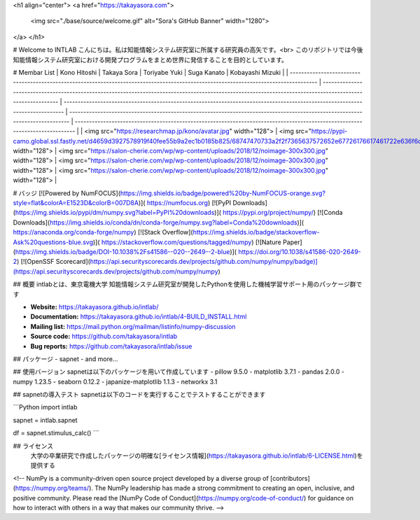 <h1 align="center">
<a href="https://takayasora.com">
  <img src="./base/source/welcome.gif" alt="Sora's GitHub Banner" width="1280">
</a>
</h1>

# Welcome to INTLAB
こんにちは。私は知能情報システム研究室に所属する研究員の高矢です。<br>
このリポジトリでは今後知能情報システム研究室における開発プログラムをまとめ世界に発信することを目的としています。


# Membar List
| Kono Hitoshi                                                                                                                            | Takaya Sora                                                                                                                                           | Toriyabe Yuki                                                                                                                    | Suga Kanato                                                                                                                    | Kobayashi Mizuki                                                                                                                    |
| ------------------------------------------------------------------------------------------------------------------------------------- | ---------------------------------------------------------------------------------------------------------------------------------------------------------- | ---------------------------------------------------------------------------------------------------------------------------- | ---------------------------------------------------------------------------------------------------------------------------- | ---------------------------------------------------------------------------------------------------------------------------- |
| <img src="https://researchmap.jp/kono/avatar.jpg" width="128">              | <img src="https://pypi-camo.global.ssl.fastly.net/d4659d3927578919f40fee55b9a2ec1b0185b825/68747470733a2f2f7365637572652e67726176617461722e636f6d2f6176617461722f30373962313764396439356362313263373230643465663538376366313036373f73697a653d323235" width="128">                                  | <img src="https://salon-cherie.com/wp/wp-content/uploads/2018/12/noimage-300x300.jpg" width="128">                                                                                                 | <img src="https://salon-cherie.com/wp/wp-content/uploads/2018/12/noimage-300x300.jpg" width="128">                                                                                                 | <img src="https://salon-cherie.com/wp/wp-content/uploads/2018/12/noimage-300x300.jpg" width="128">                                                                                                 |

# バッジ
[![Powered by NumFOCUS](https://img.shields.io/badge/powered%20by-NumFOCUS-orange.svg?style=flat&colorA=E1523D&colorB=007D8A)](
https://numfocus.org)
[![PyPI Downloads](https://img.shields.io/pypi/dm/numpy.svg?label=PyPI%20downloads)](
https://pypi.org/project/numpy/)
[![Conda Downloads](https://img.shields.io/conda/dn/conda-forge/numpy.svg?label=Conda%20downloads)](
https://anaconda.org/conda-forge/numpy)
[![Stack Overflow](https://img.shields.io/badge/stackoverflow-Ask%20questions-blue.svg)](
https://stackoverflow.com/questions/tagged/numpy)
[![Nature Paper](https://img.shields.io/badge/DOI-10.1038%2Fs41586--020--2649--2-blue)](
https://doi.org/10.1038/s41586-020-2649-2)
[![OpenSSF Scorecard](https://api.securityscorecards.dev/projects/github.com/numpy/numpy/badge)](https://api.securityscorecards.dev/projects/github.com/numpy/numpy)

## 概要
intlabとは、東京電機大学 知能情報システム研究室が開発したPythonを使用した機械学習サポート用のパッケージ群です

- **Website:** https://takayasora.github.io/intlab/
- **Documentation:** https://takayasora.github.io/intlab/4-BUILD_INSTALL.html
- **Mailing list:** https://mail.python.org/mailman/listinfo/numpy-discussion
- **Source code:** https://github.com/takayasora/intlab
- **Bug reports:** https://github.com/takayasora/intlab/issue

## パッケージ
- sapnet
- and more...
  
## 使用バージョン
sapnetは以下のパッケージを用いて作成しています
- pillow 9.5.0
- matplotlib 3.7.1
- pandas 2.0.0
- numpy 1.23.5
- seaborn 0.12.2
- japanize-matplotlib 1.1.3
- networkx 3.1

## sapnetの導入テスト
sapnetは以下のコードを実行することでテストすることができます

```Python
import intlab

sapnet = intlab.sapnet

df = sapnet.stimulus_calc()
```

## ライセンス
  大学の卒業研究で作成したパッケージの明確な[ライセンス情報](https://takayasora.github.io/intlab/6-LICENSE.html)を提供する

<!--
NumPy is a community-driven open source project developed by a diverse group of
[contributors](https://numpy.org/teams/). The NumPy leadership has made a strong
commitment to creating an open, inclusive, and positive community. Please read the
[NumPy Code of Conduct](https://numpy.org/code-of-conduct/) for guidance on how to interact
with others in a way that makes our community thrive.
-->
